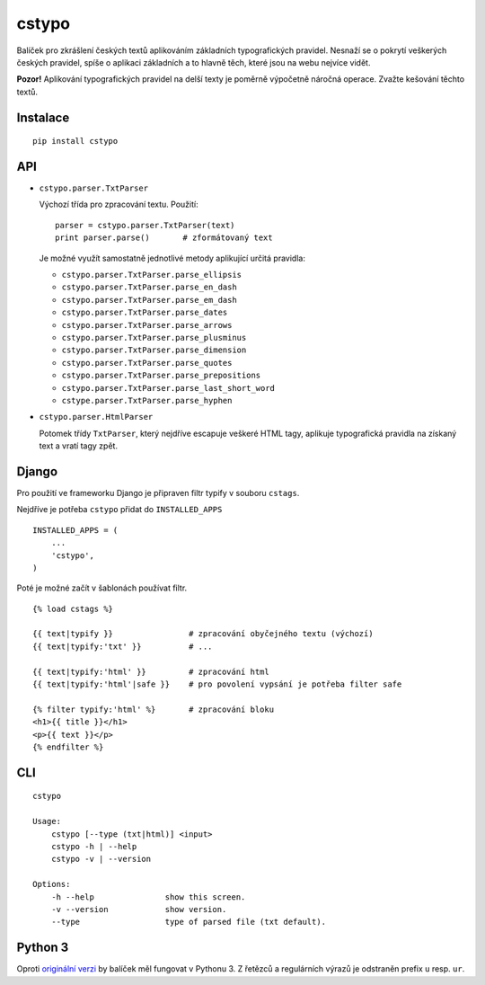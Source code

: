cstypo
======

Balíček pro zkrášlení českých textů aplikováním základních typografických
pravidel. Nesnaží se o pokrytí veškerých českých pravidel, spíše o aplikaci
základních a to hlavně těch, které jsou na webu nejvíce vidět.

.. image:: https://travis-ci.org/yetty/cstypo.png?branch=master
    :target: https://travis-ci.org/yetty/cstypo
.. image:: https://coveralls.io/repos/yetty/cstypo/badge.png?branch=master
    :target: https://coveralls.io/r/yetty/cstypo?branch=master
.. image:: https://pypip.in/v/cstypo/badge.png
    :target: https://crate.io/packages/cstypo/
.. image:: https://pypip.in/d/cstypo/badge.png
    :target: https://crate.io/packages/cstypo/

**Pozor!** Aplikování typografických pravidel na delší texty je poměrně výpočetně
náročná operace. Zvažte kešování těchto textů.

Instalace
---------

::

    pip install cstypo



API
-------

- ``cstypo.parser.TxtParser``

  Výchozí třída pro zpracování textu. Použití:

  ::

        parser = cstypo.parser.TxtParser(text)
        print parser.parse()       # zformátovaný text


  Je možné využít samostatně jednotlivé metody aplikující určitá pravidla:

  - ``cstypo.parser.TxtParser.parse_ellipsis``
  - ``cstypo.parser.TxtParser.parse_en_dash``
  - ``cstypo.parser.TxtParser.parse_em_dash``
  - ``cstypo.parser.TxtParser.parse_dates``
  - ``cstypo.parser.TxtParser.parse_arrows``
  - ``cstypo.parser.TxtParser.parse_plusminus``
  - ``cstypo.parser.TxtParser.parse_dimension``
  - ``cstypo.parser.TxtParser.parse_quotes``
  - ``cstypo.parser.TxtParser.parse_prepositions``
  - ``cstypo.parser.TxtParser.parse_last_short_word``
  - ``cstype.parser.TxtParser.parse_hyphen``

-   ``cstypo.parser.HtmlParser``

    Potomek třídy ``TxtParser``, který nejdříve escapuje veškeré HTML tagy,
    aplikuje typografická pravidla na získaný text a vratí tagy zpět.


Django
-------

Pro použití ve frameworku Django je připraven filtr typify v souboru ``cstags``.

Nejdříve je potřeba ``cstypo`` přidat do ``INSTALLED_APPS``

::

    INSTALLED_APPS = (
        ...
        'cstypo',
    )

Poté je možné začít v šablonách používat filtr.

::

    {% load cstags %}

    {{ text|typify }}                # zpracování obyčejného textu (výchozí)
    {{ text|typify:'txt' }}          # ...

    {{ text|typify:'html' }}         # zpracování html
    {{ text|typify:'html'|safe }}    # pro povolení vypsání je potřeba filter safe

    {% filter typify:'html' %}       # zpracování bloku
    <h1>{{ title }}</h1>
    <p>{{ text }}</p>
    {% endfilter %}


CLI
----

::

    cstypo

    Usage:
        cstypo [--type (txt|html)] <input>
        cstypo -h | --help
        cstypo -v | --version

    Options:
        -h --help               show this screen.
        -v --version            show version.
        --type                  type of parsed file (txt default).

Python 3
--------

Oproti `originální verzi <https://github.com/yetty/cstypo>`_ by balíček měl fungovat v Pythonu 3.
Z řetězců a regulárních výrazů je odstraněn prefix ``u`` resp. ``ur``.
